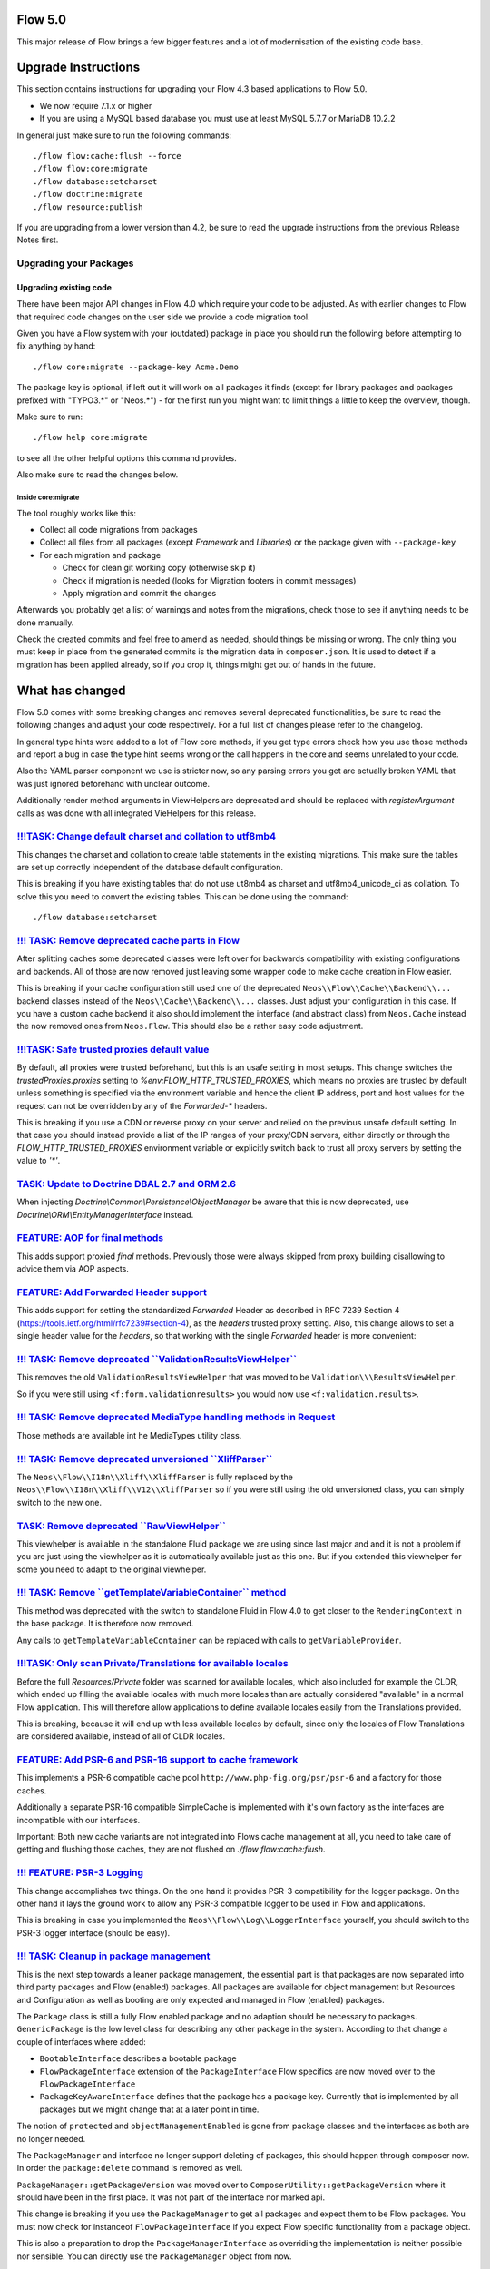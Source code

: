 ========
Flow 5.0
========

This major release of Flow brings a few bigger features and a lot of
modernisation of the existing code base.

====================
Upgrade Instructions
====================

This section contains instructions for upgrading your Flow 4.3
based applications to Flow 5.0.

* We now require 7.1.x or higher
* If you are using a MySQL based database you must use at least 
  MySQL 5.7.7 or MariaDB 10.2.2

In general just make sure to run the following commands::

 ./flow flow:cache:flush --force
 ./flow flow:core:migrate
 ./flow database:setcharset
 ./flow doctrine:migrate
 ./flow resource:publish

If you are upgrading from a lower version than 4.2, be sure to read the
upgrade instructions from the previous Release Notes first.

Upgrading your Packages
-----------------------

Upgrading existing code
^^^^^^^^^^^^^^^^^^^^^^^

There have been major API changes in Flow 4.0 which require your code to be adjusted. As with earlier changes to Flow
that required code changes on the user side we provide a code migration tool.

Given you have a Flow system with your (outdated) package in place you should run the following before attempting to fix
anything by hand::

 ./flow core:migrate --package-key Acme.Demo

The package key is optional, if left out it will work on all packages it finds (except for library packages and packages
prefixed with "TYPO3.*" or "Neos.*") - for the first run you might want to limit things a little to keep the overview,
though.

Make sure to run::

 ./flow help core:migrate

to see all the other helpful options this command provides.

Also make sure to read the changes below.

Inside core:migrate
"""""""""""""""""""

The tool roughly works like this:

* Collect all code migrations from packages

* Collect all files from all packages (except *Framework* and
  *Libraries*) or the package given with ``--package-key``
* For each migration and package

  * Check for clean git working copy (otherwise skip it)
  * Check if migration is needed (looks for Migration footers in commit
    messages)
  * Apply migration and commit the changes

Afterwards you probably get a list of warnings and notes from the
migrations, check those to see if anything needs to be done manually.

Check the created commits and feel free to amend as needed, should
things be missing or wrong. The only thing you must keep in place from
the generated commits is the migration data in ``composer.json``. It is
used to detect if a migration has been applied already, so if you drop
it, things might get out of hands in the future.

================
What has changed
================

Flow 5.0 comes with some breaking changes and removes several deprecated
functionalities, be sure to read the following changes and adjust
your code respectively. For a full list of changes please refer
to the changelog.

In general type hints were added to a lot of Flow core methods,
if you get type errors check how you use those methods and report
a bug in case the type hint seems wrong or the call happens in the
core and seems unrelated to your code.

Also the YAML parser component we use is stricter now, so any
parsing errors you get are actually broken YAML that was just ignored
beforehand with unclear outcome.

Additionally render method arguments in ViewHelpers are deprecated and should be
replaced with `registerArgument` calls as was done with all integrated VieHelpers for this release.


`!!!TASK: Change default charset and collation to utf8mb4 <https://github.com/neos/flow-development-collection/pull/1267>`_
---------------------------------------------------------------------------------------------------------------------------

This changes the charset and collation to create table statements in the
existing migrations. This make sure the tables are set up correctly
independent of the database default configuration.

This is breaking if you have existing tables that do not use ut8mb4 as
charset and utf8mb4_unicode_ci as collation. To solve this you need to
convert the existing tables. This can be done using the command::

  ./flow database:setcharset


`!!! TASK: Remove deprecated cache parts in Flow <https://github.com/neos/flow-development-collection/pull/1251>`_
------------------------------------------------------------------------------------------------------------------

After splitting caches some deprecated classes were left over for
backwards compatibility with existing configurations and backends.
All of those are now removed just leaving some wrapper code to make
cache creation in Flow easier.

This is breaking if your cache configuration still used one of the
deprecated ``Neos\\Flow\\Cache\\Backend\\...`` backend classes instead
of the ``Neos\\Cache\\Backend\\...`` classes. Just adjust your
configuration in this case. If you have a custom cache backend it
also should implement the interface (and abstract class) from
``Neos.Cache`` instead the now removed ones from ``Neos.Flow``.
This should also be a rather easy code adjustment.


`!!!TASK: Safe trusted proxies default value <https://github.com/neos/flow-development-collection/pull/1273>`_
--------------------------------------------------------------------------------------------------------------

By default, all proxies were trusted beforehand, but this is an usafe setting in most setups.
This change switches the `trustedProxies.proxies` setting to `%env:FLOW_HTTP_TRUSTED_PROXIES`, which means no proxies are trusted by default unless something is specified via the environment variable and hence the client IP address, port and host values for the request can not be overridden by any of the `Forwarded-*` headers.

This is breaking if you use a CDN or reverse proxy on your server and relied on the previous unsafe
default setting. In that case you should instead provide a list of the IP ranges of your proxy/CDN
servers, either directly or through the `FLOW_HTTP_TRUSTED_PROXIES` environment variable or explicitly switch back to trust all proxy servers by setting the value to `'*'`.


`TASK: Update to Doctrine DBAL 2.7 and ORM 2.6 <https://github.com/neos/flow-development-collection/pull/1272>`_
----------------------------------------------------------------------------------------------------------------

When injecting `Doctrine\\Common\\Persistence\\ObjectManager` be aware that this is
now deprecated, use `Doctrine\\ORM\\EntityManagerInterface` instead.


`FEATURE: AOP for final methods <https://github.com/neos/flow-development-collection/pull/661>`_
------------------------------------------------------------------------------------------------

This adds support proxied `final` methods.
Previously those were always skipped from proxy building disallowing to advice them via AOP aspects.


`FEATURE: Add Forwarded Header support <https://github.com/neos/flow-development-collection/pull/1269>`_
--------------------------------------------------------------------------------------------------------

This adds support for setting the standardized `Forwarded` Header as described in RFC 7239 Section 4 (https://tools.ietf.org/html/rfc7239#section-4), as the `headers` trusted proxy setting.
Also, this change allows to set a single header value for the `headers`, so that working with the single `Forwarded` header is more convenient:


`!!! TASK: Remove deprecated \`\`ValidationResultsViewHelper\`\` <https://github.com/neos/flow-development-collection/pull/1255>`_
----------------------------------------------------------------------------------------------------------------------------------

This removes the old ``ValidationResultsViewHelper`` that was moved
to be ``Validation\\\ResultsViewHelper``.

So if you were still using ``<f:form.validationresults>`` you would
now use ``<f:validation.results>``.


`!!! TASK: Remove deprecated MediaType handling methods in Request <https://github.com/neos/flow-development-collection/pull/1253>`_
------------------------------------------------------------------------------------------------------------------------------------

Those methods are available int he MediaTypes utility class.


`!!! TASK: Remove deprecated unversioned \`\`XliffParser\`\` <https://github.com/neos/flow-development-collection/pull/1259>`_
------------------------------------------------------------------------------------------------------------------------------

The ``Neos\\Flow\\I18n\\Xliff\\XliffParser`` is fully replaced by the
``Neos\\Flow\\I18n\\Xliff\\V12\\XliffParser`` so if you were still using
the old unversioned class, you can simply switch to the new one.


`TASK: Remove deprecated \`\`RawViewHelper\`\` <https://github.com/neos/flow-development-collection/pull/1257>`_
----------------------------------------------------------------------------------------------------------------

This viewhelper is available in the standalone Fluid package
we are using since last major and and it is not a problem if
you are just using the viewhelper as it is automatically available
just as this one. But if you extended this viewhelper for some
you need to adapt to the original viewhelper.


`!!! TASK: Remove \`\`getTemplateVariableContainer\`\` method <https://github.com/neos/flow-development-collection/pull/1261>`_
-------------------------------------------------------------------------------------------------------------------------------

This method was deprecated with the switch to standalone Fluid in
Flow 4.0 to get closer to the ``RenderingContext`` in the base
package. It is therefore now removed.

Any calls to ``getTemplateVariableContainer`` can be replaced with calls to
``getVariableProvider``.

`!!!TASK: Only scan Private/Translations for available locales <https://github.com/neos/flow-development-collection/pull/1234>`_
--------------------------------------------------------------------------------------------------------------------------------

Before the full `Resources/Private` folder was scanned for available locales, which also included
for example the CLDR, which ended up filling the available locales with much more locales than
are actually considered "available" in a normal Flow application.
This will therefore allow applications to define available locales easily from the Translations
provided.

This is breaking, because it will end up with less available locales by default, since only the
locales of Flow Translations are considered available, instead of all of CLDR locales.



`FEATURE: Add PSR-6 and PSR-16 support to cache framework <https://github.com/neos/flow-development-collection/pull/1168>`_
---------------------------------------------------------------------------------------------------------------------------

This implements a PSR-6 compatible cache pool ``http://www.php-fig.org/psr/psr-6`` and
a factory for those caches.

Additionally a separate PSR-16 compatible SimpleCache is implemented
with it's own factory as the interfaces are incompatible with our interfaces.

Important: Both new cache variants are not integrated into Flows cache management at all,
you need to take care of getting and flushing those caches, they are not flushed on
`./flow flow:cache:flush`.


`!!! FEATURE: PSR-3 Logging <https://github.com/neos/flow-development-collection/pull/1171>`_
---------------------------------------------------------------------------------------------

This change accomplishes two things. On the one hand it
provides PSR-3 compatibility for the logger package.
On the other hand it lays the ground work to allow  any
PSR-3 compatible logger to be used in Flow and applications.

This is breaking in case you implemented the ``Neos\\Flow\\Log\\LoggerInterface``
yourself, you should switch to the PSR-3 logger interface (should be easy).


`!!! TASK: Cleanup in package management <https://github.com/neos/flow-development-collection/pull/1280>`_
----------------------------------------------------------------------------------------------------------

This is the next step towards a leaner package management,
the essential part is that packages are now separated into
third party packages and Flow (enabled) packages.
All packages are available for object management but Resources
and Configuration as well as booting are only expected and
managed in Flow (enabled) packages.

The ``Package`` class is still a fully Flow enabled package and
no adaption should be necessary to packages.
``GenericPackage`` is the low level class for describing any
other package in the system.
According to that change a couple of interfaces where added:

* ``BootableInterface`` describes a bootable package
* ``FlowPackageInterface`` extension of the ``PackageInterface``
  Flow specifics are now moved over to the ``FlowPackageInterface``
* ``PackageKeyAwareInterface`` defines that the package has a
  package key. Currently that is implemented by all packages but
  we might change that at a later point in time.

The notion of ``protected`` and ``objectManagementEnabled`` is gone from
package classes and the interfaces as both are no longer needed.

The ``PackageManager`` and interface no longer support deleting of
packages, this should happen through composer now.
In order the ``package:delete`` command is removed as well.

``PackageManager::getPackageVersion`` was moved over to
``ComposerUtility::getPackageVersion`` where it should have been in the
first place. It was not part of the interface nor marked api.

This change is breaking if you use the ``PackageManager`` to get
all packages and expect them to be Flow packages. You must now
check for instanceof ``FlowPackageInterface`` if you expect Flow
specific functionality from a package object.

This is also a preparation to drop the ``PackageManagerInterface`` as
overriding the implementation is neither possible nor sensible.
You can directly use the ``PackageManager`` object from now.


`FEATURE: Allow specifying a list of available Locales via settings <https://github.com/neos/flow-development-collection/pull/1282>`_
-------------------------------------------------------------------------------------------------------------------------------------

With this, it is possible to specify a list of available Locales via the
`Neos.Flow.i18n.availableLocales` setting, which will then avoid triggering
the scanning process.


`TASK: Update standalone Fluid to recent version <https://github.com/neos/flow-development-collection/pull/1291>`_
------------------------------------------------------------------------------------------------------------------

This means Fluid templates might behave differently now but also additional features became available.
